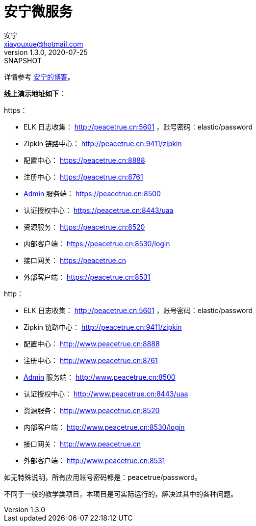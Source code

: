 = 安宁微服务
安宁 <xiayouxue@hotmail.com>
v1.3.0, 2020-07-25: SNAPSHOT

详情参考 https://peacetrue.cn/summarize/peacetrue-microservice-template/index.html[安宁的博客^]。

*线上演示地址如下*：

.https：
* ELK 日志收集： http://peacetrue.cn:5601 ，账号密码：elastic/password
* Zipkin 链路中心： http://peacetrue.cn:9411/zipkin
* 配置中心： https://peacetrue.cn:8888
* 注册中心： https://peacetrue.cn:8761
* https://github.com/codecentric/spring-boot-admin[Admin] 服务端： https://peacetrue.cn:8500
* 认证授权中心： https://peacetrue.cn:8443/uaa
* 资源服务： https://peacetrue.cn:8520
* 内部客户端： https://peacetrue.cn:8530/login
* 接口网关： https://peacetrue.cn
* 外部客户端： https://peacetrue.cn:8531

.http：
* ELK 日志收集： http://peacetrue.cn:5601 ，账号密码：elastic/password
* Zipkin 链路中心： http://peacetrue.cn:9411/zipkin
* 配置中心： http://www.peacetrue.cn:8888
* 注册中心： http://www.peacetrue.cn:8761
* https://github.com/codecentric/spring-boot-admin[Admin] 服务端： http://www.peacetrue.cn:8500
* 认证授权中心： http://www.peacetrue.cn:8443/uaa
* 资源服务： http://www.peacetrue.cn:8520
* 内部客户端： http://www.peacetrue.cn:8530/login
* 接口网关： http://www.peacetrue.cn
* 外部客户端： http://www.peacetrue.cn:8531

如无特殊说明，所有应用账号密码都是：peacetrue/password。

不同于一般的教学类项目，本项目是可实际运行的，解决过其中的各种问题。
